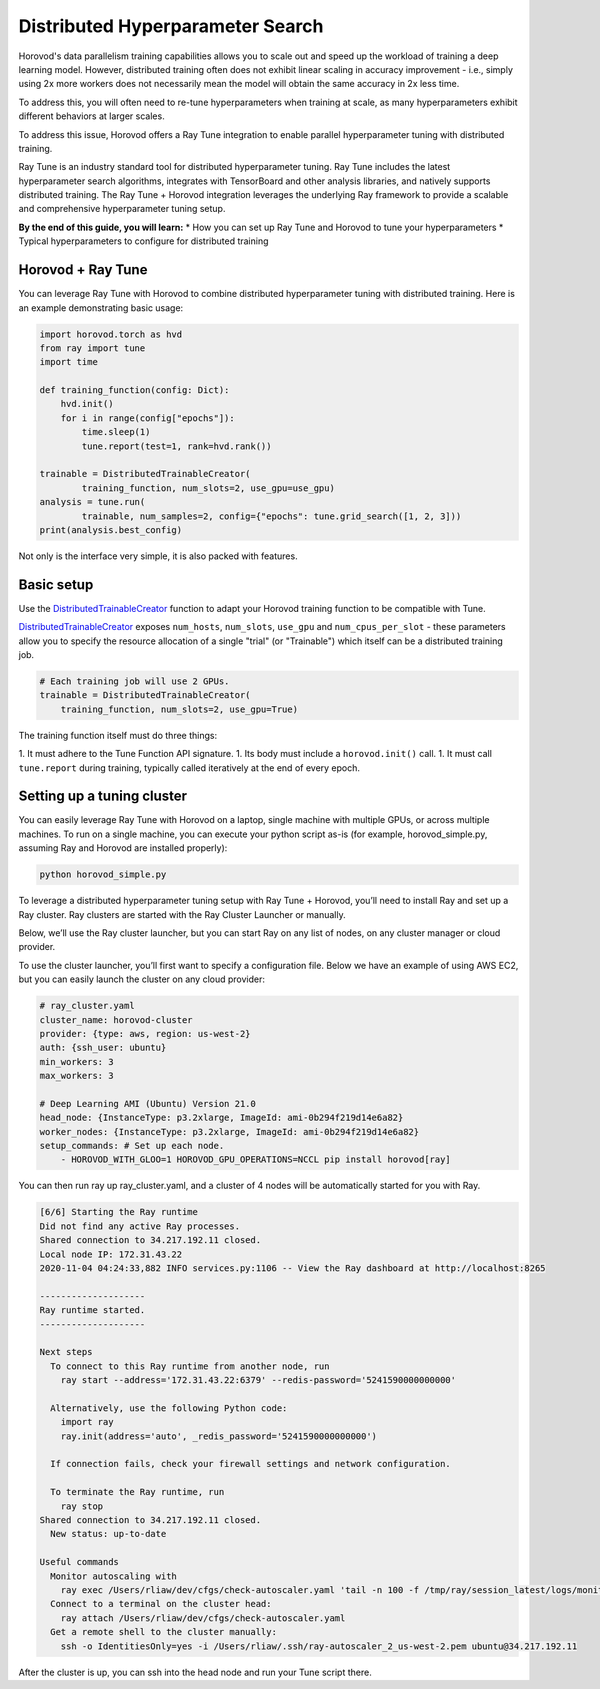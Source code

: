 .. inclusion-marker-start-do-not-remove
Distributed Hyperparameter Search
=================================

Horovod's data parallelism training capabilities allows you to scale out and speed up the workload of training a deep learning model. However, distributed training often does not exhibit linear scaling in accuracy improvement - i.e., simply using 2x more workers does not necessarily mean the model will obtain the same accuracy in 2x less time.

To address this, you will often need to re-tune hyperparameters when training at scale, as many hyperparameters exhibit different behaviors at larger scales.

To address this issue, Horovod offers a Ray Tune integration to enable parallel hyperparameter tuning with distributed training.

Ray Tune is an industry standard tool for distributed hyperparameter tuning. Ray Tune includes the latest hyperparameter search algorithms, integrates with TensorBoard and other analysis libraries, and natively supports distributed training. The Ray Tune + Horovod integration leverages the underlying Ray framework to provide a scalable and comprehensive hyperparameter tuning setup.

**By the end of this guide, you will learn:**
* How you can set up Ray Tune and Horovod to tune your hyperparameters
* Typical hyperparameters to configure for distributed training

Horovod + Ray Tune
------------------

You can leverage Ray Tune with Horovod to combine distributed hyperparameter tuning with distributed training. Here is an example demonstrating basic usage:

.. code-block:: python

    import horovod.torch as hvd
    from ray import tune
    import time

    def training_function(config: Dict):
        hvd.init()
        for i in range(config["epochs"]):
            time.sleep(1)
            tune.report(test=1, rank=hvd.rank())

    trainable = DistributedTrainableCreator(
            training_function, num_slots=2, use_gpu=use_gpu)
    analysis = tune.run(
            trainable, num_samples=2, config={"epochs": tune.grid_search([1, 2, 3]))
    print(analysis.best_config)

Not only is the interface very simple, it is also packed with features.

Basic setup
-----------

Use the `DistributedTrainableCreator`_ function to adapt your Horovod training function to be compatible with Tune.

`DistributedTrainableCreator`_ exposes ``num_hosts``, ``num_slots``, ``use_gpu`` and ``num_cpus_per_slot`` - these parameters allow you to specify the resource allocation of a single "trial" (or "Trainable") which itself can be a distributed training job.


.. code-block:: python

    # Each training job will use 2 GPUs.
    trainable = DistributedTrainableCreator(
        training_function, num_slots=2, use_gpu=True)

The training function itself must do three things:

1. It must adhere to the Tune Function API signature.
1. Its body must include a ``horovod.init()`` call.
1. It must call ``tune.report`` during training, typically called iteratively at the end of every epoch.

Setting up a tuning cluster
---------------------------

You can easily leverage Ray Tune with Horovod on a laptop, single machine with multiple GPUs, or across multiple machines. To run on a single machine, you can execute your python script as-is (for example, horovod_simple.py, assuming Ray and Horovod are installed properly):

.. code-block:: bash

    python horovod_simple.py


To leverage a distributed hyperparameter tuning setup with Ray Tune + Horovod, you’ll need to install Ray and set up a Ray cluster. Ray clusters are started with the Ray Cluster Launcher or manually.

Below, we’ll use the Ray cluster launcher, but you can start Ray on any list of nodes, on any cluster manager or cloud provider.

To use the cluster launcher, you’ll first want to specify a configuration file. Below we have an example of using AWS EC2, but you can easily launch the cluster on any cloud provider:

.. code-block:: yaml

    # ray_cluster.yaml
    cluster_name: horovod-cluster
    provider: {type: aws, region: us-west-2}
    auth: {ssh_user: ubuntu}
    min_workers: 3
    max_workers: 3

    # Deep Learning AMI (Ubuntu) Version 21.0
    head_node: {InstanceType: p3.2xlarge, ImageId: ami-0b294f219d14e6a82}
    worker_nodes: {InstanceType: p3.2xlarge, ImageId: ami-0b294f219d14e6a82}
    setup_commands: # Set up each node.
        - HOROVOD_WITH_GLOO=1 HOROVOD_GPU_OPERATIONS=NCCL pip install horovod[ray]

You can then run ray up ray_cluster.yaml, and a cluster of 4 nodes will be automatically started for you with Ray.

.. code-block:: bash


    [6/6] Starting the Ray runtime
    Did not find any active Ray processes.
    Shared connection to 34.217.192.11 closed.
    Local node IP: 172.31.43.22
    2020-11-04 04:24:33,882 INFO services.py:1106 -- View the Ray dashboard at http://localhost:8265

    --------------------
    Ray runtime started.
    --------------------

    Next steps
      To connect to this Ray runtime from another node, run
        ray start --address='172.31.43.22:6379' --redis-password='5241590000000000'

      Alternatively, use the following Python code:
        import ray
        ray.init(address='auto', _redis_password='5241590000000000')

      If connection fails, check your firewall settings and network configuration.

      To terminate the Ray runtime, run
        ray stop
    Shared connection to 34.217.192.11 closed.
      New status: up-to-date

    Useful commands
      Monitor autoscaling with
        ray exec /Users/rliaw/dev/cfgs/check-autoscaler.yaml 'tail -n 100 -f /tmp/ray/session_latest/logs/monitor*'
      Connect to a terminal on the cluster head:
        ray attach /Users/rliaw/dev/cfgs/check-autoscaler.yaml
      Get a remote shell to the cluster manually:
        ssh -o IdentitiesOnly=yes -i /Users/rliaw/.ssh/ray-autoscaler_2_us-west-2.pem ubuntu@34.217.192.11

After the cluster is up, you can ssh into the head node and run your Tune script there.


.. _`DistributedTrainableCreator`: https://docs.ray.io/en/latest/tune/api_docs/integration.html#horovod-tune-integration-horovod

.. inclusion-marker-end-do-not-remove
